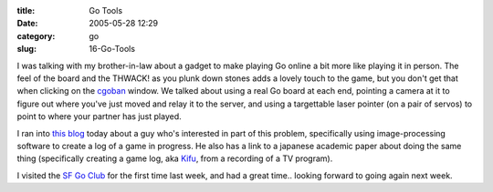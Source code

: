 :title: Go Tools
:date: 2005-05-28 12:29
:category: go
:slug: 16-Go-Tools

I was talking with my brother-in-law about a gadget to make playing Go online
a bit more like playing it in person. The feel of the board and the THWACK!
as you plunk down stones adds a lovely touch to the game, but you don't get
that when clicking on the `cgoban <http://cgoban1.sourceforge.net/>`__
window. We talked about using a real Go board at each end, pointing a camera
at it to figure out where you've just moved and relay it to the server, and
using a targettable laser pointer (on a pair of servos) to point to where
your partner has just played.

I ran into `this blog <http://www.lychnis.net/blosxom/go/index.lychnis>`__
today about a guy who's interested in part of this problem, specifically
using image-processing software to create a log of a game in progress. He
also has a link to a japanese academic paper about doing the same thing
(specifically creating a game log, aka `Kifu
<http://senseis.xmp.net/?Kifu>`__, from a recording of a TV program).

I visited the `SF Go Club <http://www.sfgoclub.com/>`__ for the first time
last week, and had a great time.. looking forward to going again next week.
